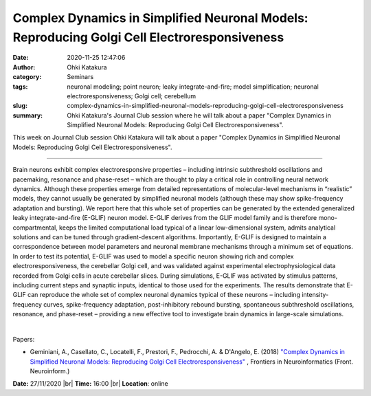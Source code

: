 Complex Dynamics in Simplified Neuronal Models: Reproducing Golgi Cell Electroresponsiveness
############################################################################################
:date: 2020-11-25 12:47:06
:author: Ohki Katakura
:category: Seminars
:tags: neuronal modeling; point neuron; leaky integrate-and-fire; model simplification; neuronal electroresponsiveness; Golgi cell; cerebellum
:slug: complex-dynamics-in-simplified-neuronal-models-reproducing-golgi-cell-electroresponsiveness
:summary: Ohki Katakura's Journal Club session where he will talk about a paper "Complex Dynamics in Simplified Neuronal Models: Reproducing Golgi Cell Electroresponsiveness".


This week on Journal Club session Ohki Katakura will talk about a paper "Complex Dynamics in Simplified Neuronal Models: Reproducing Golgi Cell Electroresponsiveness".

------------

Brain neurons exhibit complex electroresponsive properties – including intrinsic
subthreshold oscillations and pacemaking, resonance and phase-reset – which are
thought to play a critical role in controlling neural network dynamics. Although
these properties emerge from detailed representations of molecular-level
mechanisms in “realistic” models, they cannot usually be generated by simplified
neuronal models (although these may show spike-frequency adaptation and
bursting). We report here that this whole set of properties can be generated by
the extended generalized leaky integrate-and-fire (E-GLIF) neuron model. E-GLIF
derives from the GLIF model family and is therefore mono-compartmental, keeps
the limited computational load typical of a linear low-dimensional system,
admits analytical solutions and can be tuned through gradient-descent
algorithms. Importantly, E-GLIF is designed to maintain a correspondence between
model parameters and neuronal membrane mechanisms through a minimum set of
equations. In order to test its potential, E-GLIF was used to model a specific
neuron showing rich and complex electroresponsiveness, the cerebellar Golgi
cell, and was validated against experimental electrophysiological data recorded
from Golgi cells in acute cerebellar slices. During simulations, E-GLIF was
activated by stimulus patterns, including current steps and synaptic inputs,
identical to those used for the experiments. The results demonstrate that E-GLIF
can reproduce the whole set of complex neuronal dynamics typical of these
neurons – including intensity-frequency curves, spike-frequency adaptation,
post-inhibitory rebound bursting, spontaneous subthreshold oscillations,
resonance, and phase-reset – providing a new effective tool to investigate brain
dynamics in large-scale simulations.

|

Papers:

- Geminiani, A., Casellato, C., Locatelli, F., Prestori, F., Pedrocchi, A. & D'Angelo, E. (2018) `"Complex Dynamics in Simplified Neuronal Models: Reproducing Golgi Cell Electroresponsiveness"
  <https://doi.org/10.3389/fninf.2018.00088>`__ , Frontiers in Neuroinformatics (Front. Neuroinform.)


**Date:** 27/11/2020 |br|
**Time:** 16:00 |br|
**Location**: online

.. |br| raw:: html

    <br />
